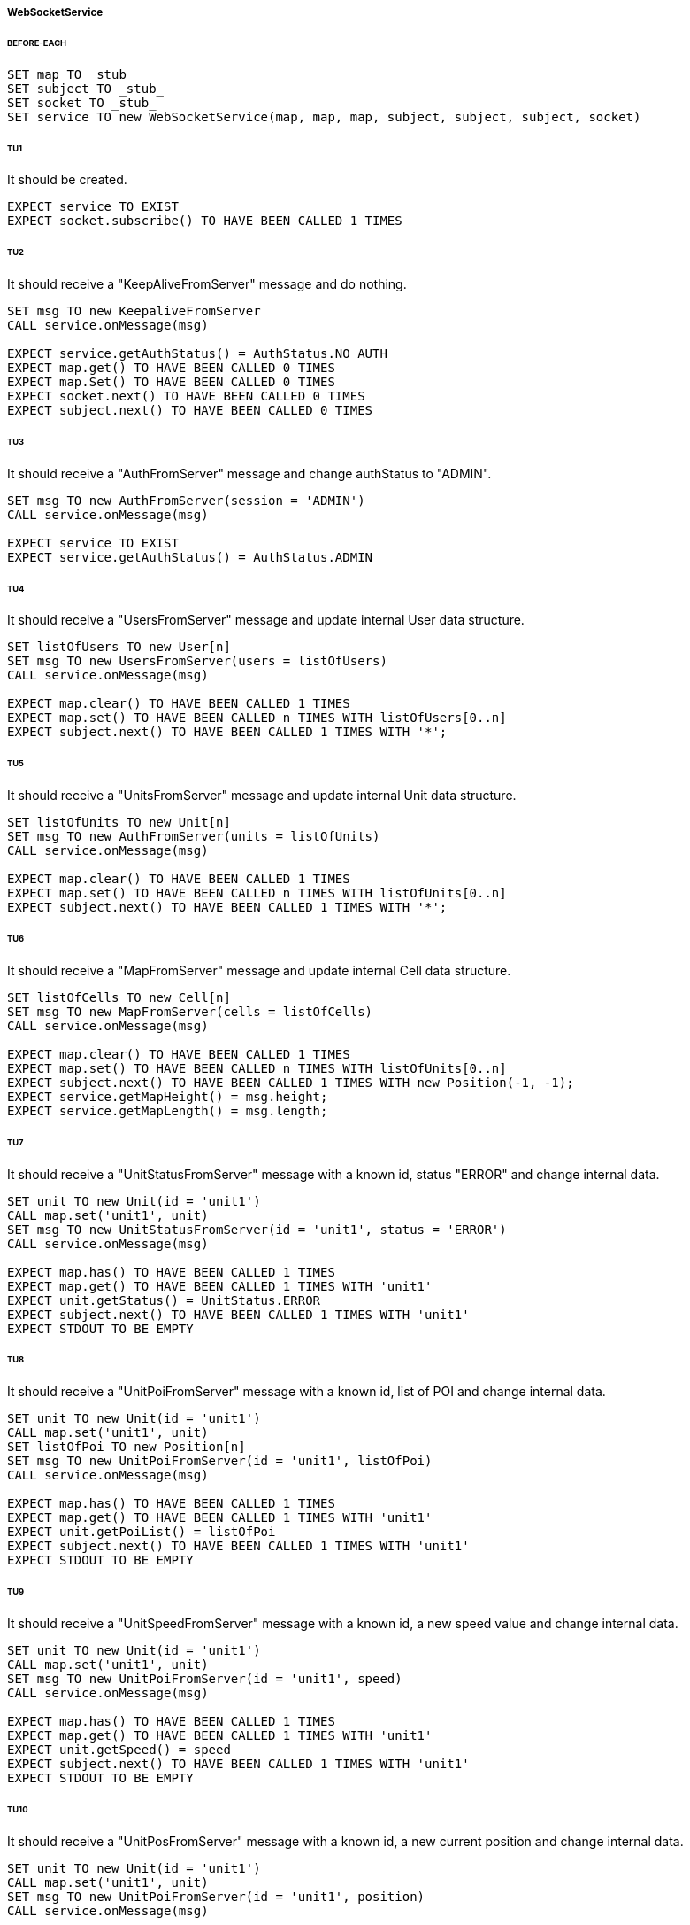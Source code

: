 ===== WebSocketService
====== BEFORE-EACH
[source]
----
SET map TO _stub_
SET subject TO _stub_
SET socket TO _stub_
SET service TO new WebSocketService(map, map, map, subject, subject, subject, socket)
----

====== TU1
It should be created.
[source]
----
EXPECT service TO EXIST
EXPECT socket.subscribe() TO HAVE BEEN CALLED 1 TIMES
----

====== TU2
It should receive a "KeepAliveFromServer" message and do nothing.
[source]
----
SET msg TO new KeepaliveFromServer
CALL service.onMessage(msg)

EXPECT service.getAuthStatus() = AuthStatus.NO_AUTH
EXPECT map.get() TO HAVE BEEN CALLED 0 TIMES
EXPECT map.Set() TO HAVE BEEN CALLED 0 TIMES
EXPECT socket.next() TO HAVE BEEN CALLED 0 TIMES
EXPECT subject.next() TO HAVE BEEN CALLED 0 TIMES
----

====== TU3
It should receive a "AuthFromServer" message and change authStatus to "ADMIN".
[source]
----
SET msg TO new AuthFromServer(session = 'ADMIN')
CALL service.onMessage(msg)

EXPECT service TO EXIST
EXPECT service.getAuthStatus() = AuthStatus.ADMIN
----

====== TU4
It should receive a "UsersFromServer" message and update internal User data structure.
[source]
----
SET listOfUsers TO new User[n]
SET msg TO new UsersFromServer(users = listOfUsers)
CALL service.onMessage(msg)

EXPECT map.clear() TO HAVE BEEN CALLED 1 TIMES
EXPECT map.set() TO HAVE BEEN CALLED n TIMES WITH listOfUsers[0..n]
EXPECT subject.next() TO HAVE BEEN CALLED 1 TIMES WITH '*';
----

====== TU5
It should receive a "UnitsFromServer" message and update internal Unit data structure.
[source]
----
SET listOfUnits TO new Unit[n]
SET msg TO new AuthFromServer(units = listOfUnits)
CALL service.onMessage(msg)

EXPECT map.clear() TO HAVE BEEN CALLED 1 TIMES
EXPECT map.set() TO HAVE BEEN CALLED n TIMES WITH listOfUnits[0..n]
EXPECT subject.next() TO HAVE BEEN CALLED 1 TIMES WITH '*';
----

====== TU6
It should receive a "MapFromServer" message and update internal Cell data structure.
[source]
----
SET listOfCells TO new Cell[n]
SET msg TO new MapFromServer(cells = listOfCells)
CALL service.onMessage(msg)

EXPECT map.clear() TO HAVE BEEN CALLED 1 TIMES
EXPECT map.set() TO HAVE BEEN CALLED n TIMES WITH listOfUnits[0..n]
EXPECT subject.next() TO HAVE BEEN CALLED 1 TIMES WITH new Position(-1, -1);
EXPECT service.getMapHeight() = msg.height;
EXPECT service.getMapLength() = msg.length;
----

====== TU7
It should receive a "UnitStatusFromServer" message with a known id, status "ERROR" and change internal data.
[source]
----
SET unit TO new Unit(id = 'unit1')
CALL map.set('unit1', unit)
SET msg TO new UnitStatusFromServer(id = 'unit1', status = 'ERROR')
CALL service.onMessage(msg)

EXPECT map.has() TO HAVE BEEN CALLED 1 TIMES
EXPECT map.get() TO HAVE BEEN CALLED 1 TIMES WITH 'unit1'
EXPECT unit.getStatus() = UnitStatus.ERROR
EXPECT subject.next() TO HAVE BEEN CALLED 1 TIMES WITH 'unit1'
EXPECT STDOUT TO BE EMPTY
----

====== TU8
It should receive a "UnitPoiFromServer" message with a known id, list of POI and change internal data.
[source]
----
SET unit TO new Unit(id = 'unit1')
CALL map.set('unit1', unit)
SET listOfPoi TO new Position[n]
SET msg TO new UnitPoiFromServer(id = 'unit1', listOfPoi)
CALL service.onMessage(msg)

EXPECT map.has() TO HAVE BEEN CALLED 1 TIMES
EXPECT map.get() TO HAVE BEEN CALLED 1 TIMES WITH 'unit1'
EXPECT unit.getPoiList() = listOfPoi
EXPECT subject.next() TO HAVE BEEN CALLED 1 TIMES WITH 'unit1'
EXPECT STDOUT TO BE EMPTY
----

====== TU9
It should receive a "UnitSpeedFromServer" message with a known id, a new speed value and change internal data.
[source]
----
SET unit TO new Unit(id = 'unit1')
CALL map.set('unit1', unit)
SET msg TO new UnitPoiFromServer(id = 'unit1', speed)
CALL service.onMessage(msg)

EXPECT map.has() TO HAVE BEEN CALLED 1 TIMES
EXPECT map.get() TO HAVE BEEN CALLED 1 TIMES WITH 'unit1'
EXPECT unit.getSpeed() = speed
EXPECT subject.next() TO HAVE BEEN CALLED 1 TIMES WITH 'unit1'
EXPECT STDOUT TO BE EMPTY
----

====== TU10
It should receive a "UnitPosFromServer" message with a known id, a new current position and change internal data.
[source]
----
SET unit TO new Unit(id = 'unit1')
CALL map.set('unit1', unit)
SET msg TO new UnitPoiFromServer(id = 'unit1', position)
CALL service.onMessage(msg)

EXPECT map.has() TO HAVE BEEN CALLED 1 TIMES
EXPECT map.get() TO HAVE BEEN CALLED 1 TIMES WITH 'unit1'
EXPECT unit.getPosition() = position
EXPECT subject.next() TO HAVE BEEN CALLED 1 TIMES WITH 'unit1'
EXPECT STDOUT TO BE EMPTY
----

====== TU11
It should receive a "UnitPosFromServer" message with a known id, a new current position and change internal data.
[source]
----
SET unit TO new Unit(id = 'unit1')
CALL map.set('unit1', unit)
SET msg TO new UnitPoiFromServer(id = 'unit1', position)
CALL service.onMessage(msg)

EXPECT map.has() TO HAVE BEEN CALLED 1 TIMES
EXPECT map.get() TO HAVE BEEN CALLED 1 TIMES WITH 'unit1'
EXPECT unit.getPosition() = position
EXPECT subject.next() TO HAVE BEEN CALLED 1 TIMES WITH 'unit1'
EXPECT STDOUT TO BE EMPTY
----

====== TU12
It should receive a "Unit*FromServer" with unknown id, not change internal data and print error message.
[source]
----
FOREACH MsgType IN [
      UnitStatusFromServer,
      UnitPoiFromServer,
      UnitSpeedFromServer,
      UnitErrorFromServer,
      UnitPosFromServer,
] DO
    SET msg TO new MsgType(id = 'unitX')
    CALL service.onMessage(msg)

    EXPECT map.has() TO HAVE BEEN CALLED 1 TIMES
    EXPECT map.get() TO HAVE BEEN CALLED 0 TIMES
    EXPECT subject.next() TO HAVE BEEN CALLED 0 TIMES
    EXPECT STDOUT TO DISPLAY ERROR
----

====== TU13
It should send a login request through socket by giving an obj with username and password.
[source]
----
CALL service.login(username, password)

EXPECT socket.next() TO HAVE BEEN CALLED 1 TIMES WITH (JSON) new LoginToServer(username, password)
----

====== TU14
It should send a logout request through socket by giving an obj with username.
[source]
----
CALL service.logout(username)

EXPECT socket.next() TO HAVE BEEN CALLED 1 TIMES WITH (JSON) new LogoutToServer(username)
----

====== TU15
It should send two new user request through socket by giving each time an obj with user data
[source]
----
CALL service.addUser(
    username = username1,
    password = password1,
    admin = false)
CALL service.addUser(
    username = username2,
    password = password2,
    admin = true)

EXPECT socket.next() TO HAVE BEEN CALLED 2 TIMES
EXPECT socket.next() TO HAVE BEEN CALLED WITH (JSON) new UserToServer(username1, password1, false)
EXPECT socket.next() TO HAVE BEEN CALLED WITH (JSON) new UserToServer(username2, password2, true)
----

====== TU16
It should send a delete user request through socket by giving an obj with username.
[source]
----
CALL service.deleteUser(username)

EXPECT socket.next() TO HAVE BEEN CALLED 1 TIMES WITH (JSON) new DeleteUserToServer(username)
----

====== TU17
It should send an add unit request through socket by giving an obj with unit data.
[source]
----
CALL service.addUnit(id, name, position)

EXPECT socket.next() TO HAVE BEEN CALLED 1 TIMES WITH (JSON) new UnitToServer(id, name, position)
----

====== TU18
It should send a delete unit request through socket by giving an obj with unit data.
[source]
----
CALL service.deleteUnit(id)

EXPECT socket.next() TO HAVE BEEN CALLED 1 TIMES WITH (JSON) new DeleteUnitToServer(id)
----

====== TU19
It should send a start unit request through socket by giving an obj with id and poi list.
[source]
----
SET listOfPoi TO new Position[n]
CALL service.start(id, listOfPoi)

EXPECT socket.next() TO HAVE BEEN CALLED 1 TIMES WITH (JSON) new UnitStartToServer(id, listOfPoi)
----

====== TU20
It should send a stop unit request through socket by giving an obj with unit id and stop command.
[source]
----
CALL service.stop(id)

EXPECT socket.next() TO HAVE BEEN CALLED 1 TIMES WITH (JSON) new UnitStopToServer(id, UnitStopCommand.STOP)
----

====== TU21
It should send a shutdown unit request through socket by giving an obj with unit id and shutdown command.
[source]
----
CALL service.shutdown(id)

EXPECT socket.next() TO HAVE BEEN CALLED 1 TIMES WITH (JSON) new UnitStopToServer(id, UnitStopCommand.SHUTDOWN)
----

====== TU22
It should send a goback unit request through socket by giving an obj with unit id and goback command.
[source]
----
CALL service.goback(id)

EXPECT socket.next() TO HAVE BEEN CALLED 1 TIMES WITH (JSON) new UnitStopToServer(id, UnitStopCommand.BASE)
----

====== TU23
It should send a new map request through socket by giving an obj with map string extracted from file.
[source]
----
CALL service.newMap(map)

EXPECT socket.next() TO HAVE BEEN CALLED 1 TIMES WITH (JSON) new MapToServer(map)
----
